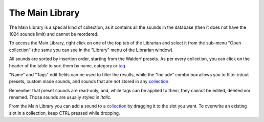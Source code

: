 The Main Library
^^^^^^^^^^^^^^^^

The Main Library is a special kind of collection, as it contains all the sounds in the database (then it
does not have the 1024 sounds limit) and cannot be reordered.

To access the Main Library, right click on one of the top tab of the Librarian and select it from the sub-menu
"Open collection" (the same you can see in the "Library" menu of the Librarian window).

All sounds are sorted by insertion order, starting from the Waldorf presets. As per every collection, you can
click on the header of the table to sort them by name, category or tag_.

"Name" and "Tags" edit fields can be used to filter the results, while the "Include" combo box allows you to
filter in/out presets, custom made sounds, and sounds that are not stored in any collection_.

Remember that preset sounds are read-only, and, while tags can be applied to them, they cannot be 
edited, deleted nor renamed. Those sounds are usually styled in *italic*.

From the Main Library you can add a sound to a collection_ by dragging it to the slot you want. To overwrite
an existing slot in a collection, keep CTRL pressed while dropping.


.. _collection: collections.html
.. _tag: tags.html

.. meta::
    :icon: tab-duplicate
